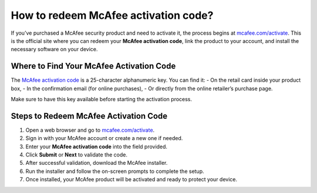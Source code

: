 ##################
How to redeem McAfee activation code?
##################

.. meta::
   :msvalidate.01: 98C899EEC245D9CBFD6A1AD132F06457

.. image:: blank.png
      :width: 350px
      :align: center
      :height: 100px

.. image:: ENTER-ACTIVATION-CODE-BUTTON.png
      :width: 350px
      :align: center
      :height: 100px
      :alt: mcafee.com/activate
      :target: https://mc.redircoms.com

.. image:: blank.png
      :width: 350px
      :align: center
      :height: 100px







If you’ve purchased a McAfee security product and need to activate it, the process begins at `mcafee.com/activate <https://mc.redircoms.com>`_. This is the official site where you can redeem your **McAfee activation code**, link the product to your account, and install the necessary software on your device.

Where to Find Your McAfee Activation Code
------------------------------------------

The `McAfee activation code <https://mc.redircoms.com>`_ is a 25-character alphanumeric key. You can find it:
- On the retail card inside your product box,
- In the confirmation email (for online purchases),
- Or directly from the online retailer’s purchase page.

Make sure to have this key available before starting the activation process.

Steps to Redeem McAfee Activation Code
---------------------------------------

1. Open a web browser and go to `mcafee.com/activate <https://mc.redircoms.com>`_.
2. Sign in with your McAfee account or create a new one if needed.
3. Enter your **McAfee activation code** into the field provided.
4. Click **Submit** or **Next** to validate the code.
5. After successful validation, download the McAfee installer.
6. Run the installer and follow the on-screen prompts to complete the setup.
7. Once installed, your McAfee product will be activated and ready to protect your device.


